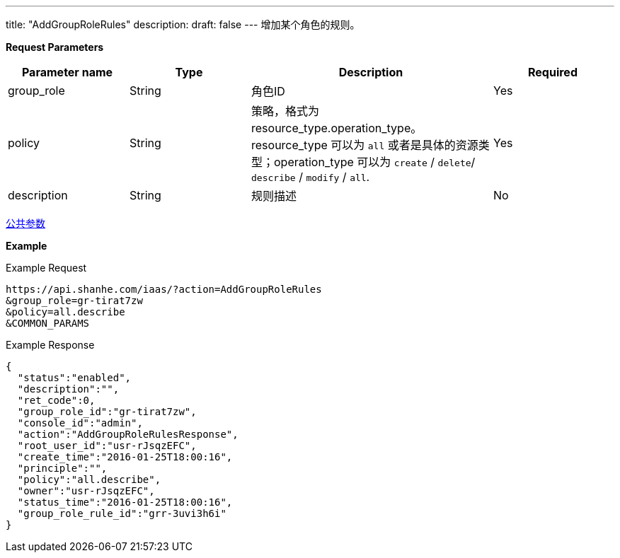 ---
title: "AddGroupRoleRules"
description: 
draft: false
---
增加某个角色的规则。

*Request Parameters*

[option="header",cols="1,1,2,1"]
|===
| Parameter name | Type | Description | Required

| group_role
| String
| 角色ID
| Yes

| policy
| String
| 策略，格式为 resource_type.operation_type。resource_type 可以为 `all` 或者是具体的资源类型；operation_type 可以为 `create` / `delete`/ `describe` / `modify` / `all`.
| Yes

| description
| String
| 规则描述
| No
|===

link:../../../parameters/[公共参数]

*Example*

Example Request

----
https://api.shanhe.com/iaas/?action=AddGroupRoleRules
&group_role=gr-tirat7zw
&policy=all.describe
&COMMON_PARAMS
----

Example Response

----
{
  "status":"enabled",
  "description":"",
  "ret_code":0,
  "group_role_id":"gr-tirat7zw",
  "console_id":"admin",
  "action":"AddGroupRoleRulesResponse",
  "root_user_id":"usr-rJsqzEFC",
  "create_time":"2016-01-25T18:00:16",
  "principle":"",
  "policy":"all.describe",
  "owner":"usr-rJsqzEFC",
  "status_time":"2016-01-25T18:00:16",
  "group_role_rule_id":"grr-3uvi3h6i"
}
----
